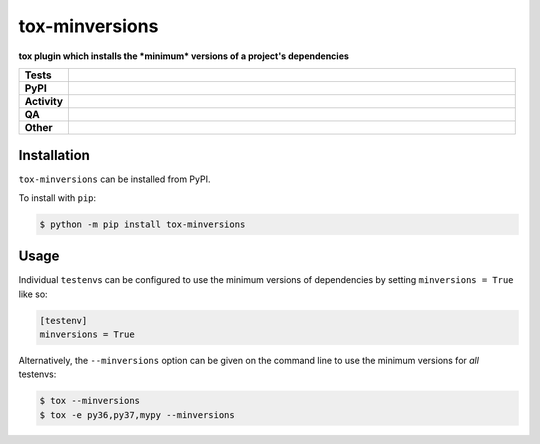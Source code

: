 ================
tox-minversions
================

.. start short_desc

**tox plugin which installs the *minimum* versions of a project's dependencies**

.. end short_desc


.. start shields

.. list-table::
	:stub-columns: 1
	:widths: 10 90

	* - Tests
	  - |actions_linux| |coveralls|
	* - PyPI
	  - |pypi-version| |supported-versions| |supported-implementations| |wheel|
	* - Activity
	  - |commits-latest| |commits-since| |maintained| |pypi-downloads|
	* - QA
	  - |codefactor| |actions_flake8| |actions_mypy|
	* - Other
	  - |license| |language| |requires|

.. |actions_linux| image:: https://github.com/python-coincidence/tox-minversions/workflows/Linux/badge.svg
	:target: https://github.com/python-coincidence/tox-minversions/actions?query=workflow%3A%22Linux%22
	:alt: Linux Test Status

.. |actions_flake8| image:: https://github.com/python-coincidence/tox-minversions/workflows/Flake8/badge.svg
	:target: https://github.com/python-coincidence/tox-minversions/actions?query=workflow%3A%22Flake8%22
	:alt: Flake8 Status

.. |actions_mypy| image:: https://github.com/python-coincidence/tox-minversions/workflows/mypy/badge.svg
	:target: https://github.com/python-coincidence/tox-minversions/actions?query=workflow%3A%22mypy%22
	:alt: mypy status

.. |requires| image:: https://requires.io/github/python-coincidence/tox-minversions/requirements.svg?branch=master
	:target: https://requires.io/github/python-coincidence/tox-minversions/requirements/?branch=master
	:alt: Requirements Status

.. |coveralls| image:: https://img.shields.io/coveralls/github/python-coincidence/tox-minversions/master?logo=coveralls
	:target: https://coveralls.io/github/python-coincidence/tox-minversions?branch=master
	:alt: Coverage

.. |codefactor| image:: https://img.shields.io/codefactor/grade/github/python-coincidence/tox-minversions?logo=codefactor
	:target: https://www.codefactor.io/repository/github/python-coincidence/tox-minversions
	:alt: CodeFactor Grade

.. |pypi-version| image:: https://img.shields.io/pypi/v/tox-minversions
	:target: https://pypi.org/project/tox-minversions/
	:alt: PyPI - Package Version

.. |supported-versions| image:: https://img.shields.io/pypi/pyversions/tox-minversions?logo=python&logoColor=white
	:target: https://pypi.org/project/tox-minversions/
	:alt: PyPI - Supported Python Versions

.. |supported-implementations| image:: https://img.shields.io/pypi/implementation/tox-minversions
	:target: https://pypi.org/project/tox-minversions/
	:alt: PyPI - Supported Implementations

.. |wheel| image:: https://img.shields.io/pypi/wheel/tox-minversions
	:target: https://pypi.org/project/tox-minversions/
	:alt: PyPI - Wheel

.. |license| image:: https://img.shields.io/github/license/python-coincidence/tox-minversions
	:target: https://github.com/python-coincidence/tox-minversions/blob/master/LICENSE
	:alt: License

.. |language| image:: https://img.shields.io/github/languages/top/python-coincidence/tox-minversions
	:alt: GitHub top language

.. |commits-since| image:: https://img.shields.io/github/commits-since/python-coincidence/tox-minversions/v0.0.0
	:target: https://github.com/python-coincidence/tox-minversions/pulse
	:alt: GitHub commits since tagged version

.. |commits-latest| image:: https://img.shields.io/github/last-commit/python-coincidence/tox-minversions
	:target: https://github.com/python-coincidence/tox-minversions/commit/master
	:alt: GitHub last commit

.. |maintained| image:: https://img.shields.io/maintenance/yes/2021
	:alt: Maintenance

.. |pypi-downloads| image:: https://img.shields.io/pypi/dm/tox-minversions
	:target: https://pypi.org/project/tox-minversions/
	:alt: PyPI - Downloads

.. end shields

Installation
--------------

.. start installation

``tox-minversions`` can be installed from PyPI.

To install with ``pip``:

.. code-block:: bash

	$ python -m pip install tox-minversions

.. end installation

Usage
-------

Individual ``testenv``\s can be configured to use the minimum versions of dependencies by setting ``minversions = True`` like so:

.. code-block:: ini

	[testenv]
	minversions = True

Alternatively, the ``--minversions`` option can be given on the command line to use the minimum versions for *all* testenvs:

.. code-block:: bash

	$ tox --minversions
	$ tox -e py36,py37,mypy --minversions
